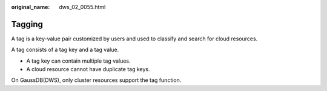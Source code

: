 :original_name: dws_02_0055.html

.. _dws_02_0055:

Tagging
=======

A tag is a key-value pair customized by users and used to classify and search for cloud resources.

A tag consists of a tag key and a tag value.

-  A tag key can contain multiple tag values.
-  A cloud resource cannot have duplicate tag keys.

On GaussDB(DWS), only cluster resources support the tag function.
